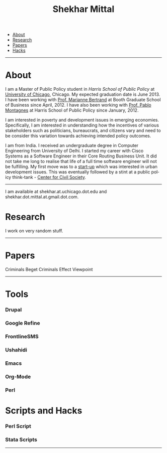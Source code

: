 #+TITLE:   Shekhar Mittal
#+AUTHOR:    Shekhar Mittal
#+EMAIL:     shekhar.mittal@gmail.com
#+DESCRIPTION: Shekhar's personal website
#+LANGUAGE:  en
#+OPTIONS:   H:3 num:nil toc:nil \n:nil @:t ::t |:t ^:t -:t f:t *:t <:t
#+OPTIONS:   TeX:t LaTeX:nil skip:nil d:nil todo:t pri:nil tags:not-in-toc author:nil creator:nil postamble:nil
#+EXPORT_SELECT_TAGS: export
#+EXPORT_EXCLUDE_TAGS: noexport
#+LINK_UP:   
#+LINK_HOME: 
#+STYLE:<link href='http://fonts.googleapis.com/css?family=Oxygen' rel='stylesheet' type='text/css'>
#+STYLE:<link href='http://fonts.googleapis.com/css?family=Belleza' rel='stylesheet' type='text/css'>
#+STYLE: <LINK href="css/stylesheet.css" rel="stylesheet" type="text/css">
#+STYLE: <script src="javascripts/jquery.js" type="text/javascript"></script>
#+STYLE: <script src="javascripts/jquery.hashchange.js" type="text/javascript"></script>
#+STYLE: <script src="javascripts/jquery.easytabs.js" type="text/javascript"></script>  
#+STYLE: <script type="text/javascript"> $(document).ready(function(){ $('#tab-container').easytabs();});</script>
# End:

#+BEGIN_HTML
<div id="tab-container">
  <ul>
    <li><a href="#outline-container-1">About</a></li>
    <li><a href="#outline-container-2">Research</a></li>
    <li><a href="#outline-container-3">Papers</a></li>
    <li><a href="#outline-container-4>Tools</a></li>
    <li><a href="#outline-container-5>Hacks</a></li>
  </ul>
#+END_HTML


-----
* About
I am a Master of Public Policy student in [[harrisschool.uchicago.edu][Harris School of Public Policy]] at [[http://www.uchicago.edu/index.shtml][University of Chicago]], Chicago. My expected graduation date is June 2013. 
I have been working with [[http://www.chicagobooth.edu/faculty/bio.aspx%3Fperson_id%3D12824551424][Prof. Marianne Bertrand]] at Booth Graduate School of Business since April, 2012. I have also been working with [[http://harrisschool.uchicago.edu/directory/faculty/b-pablo_montagnes][Prof. Pablo Montagnes]] at Harris School of Public Policy since January, 2012. 

I am interested in poverty and development issues in emerging economies. Specifically, I am interested in understanding how the incentives of various stakeholders such as politicians, bureaucrats, and citizens vary and need to be consider this variation towards achieving intended policy outcomes.

I am from India. I received an undergraduate degree in Computer Engineering from University of Delhi. I started my career with Cisco Systems as a Software Engineer in their Core Routing Business Unit. It did not take me long to realise that life of a full time software engineer will not be fulfilling. My first move was to a [[http://praja.in][start-up]] which was interested in urban development issues. This was eventually followed by a stint at a public policy think-tank - [[http://schoolchoice.in][Center for Civil Society]]. 

-----
I am available at shekhar.at.uchicago.dot.edu and shekhar.dot.mittal.at.gmail.dot.com.
* Research
I work on very random stuff.
-----
* Papers
Criminals Beget Criminals Effect
Viewpoint
-----
* Tools
*** Drupal
*** Google Refine
*** FrontlineSMS
*** Ushahidi
*** Emacs
*** Org-Mode
*** Perl
** 
* Scripts and Hacks
*** Perl Script
*** Stata Scripts
-----
